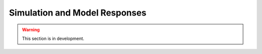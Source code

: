 .. _user_guide.quickstart.simulation_model_response:

==============================
Simulation and Model Responses
==============================

.. warning::
    This section is in development.